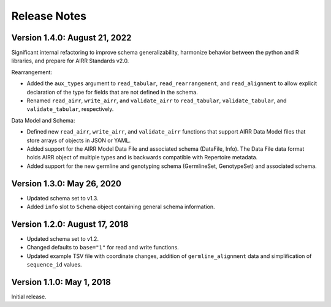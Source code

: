 Release Notes
=============

Version 1.4.0: August 21, 2022
------------------------------

Significant internal refactoring to improve schema generalizability,
harmonize behavior between the python and R libraries, and prepare for
AIRR Standards v2.0.

Rearrangement:

-  Added the ``aux_types`` argument to ``read_tabular``,
   ``read_rearrangement``, and ``read_alignment`` to allow explicit
   declaration of the type for fields that are not defined in the
   schema.
-  Renamed ``read_airr``, ``write_airr``, and ``validate_airr`` to
   ``read_tabular``, ``validate_tabular``, and ``validate_tabular``,
   respectively.

Data Model and Schema:

-  Defined new ``read_airr``, ``write_airr``, and ``validate_airr``
   functions that support AIRR Data Model files that store arrays of
   objects in JSON or YAML.
-  Added support for the AIRR Model Data File and associated schema
   (DataFile, Info). The Data File data format holds AIRR object of
   multiple types and is backwards compatible with Repertoire metadata.
-  Added support for the new germline and genotyping schema
   (GermlineSet, GenotypeSet) and associated schema.

Version 1.3.0: May 26, 2020
---------------------------

-  Updated schema set to v1.3.
-  Added ``info`` slot to ``Schema`` object containing general schema
   information.

Version 1.2.0: August 17, 2018
------------------------------

-  Updated schema set to v1.2.
-  Changed defaults to ``base="1"`` for read and write functions.
-  Updated example TSV file with coordinate changes, addition of
   ``germline_alignment`` data and simplification of ``sequence_id``
   values.

Version 1.1.0: May 1, 2018
--------------------------

Initial release.
